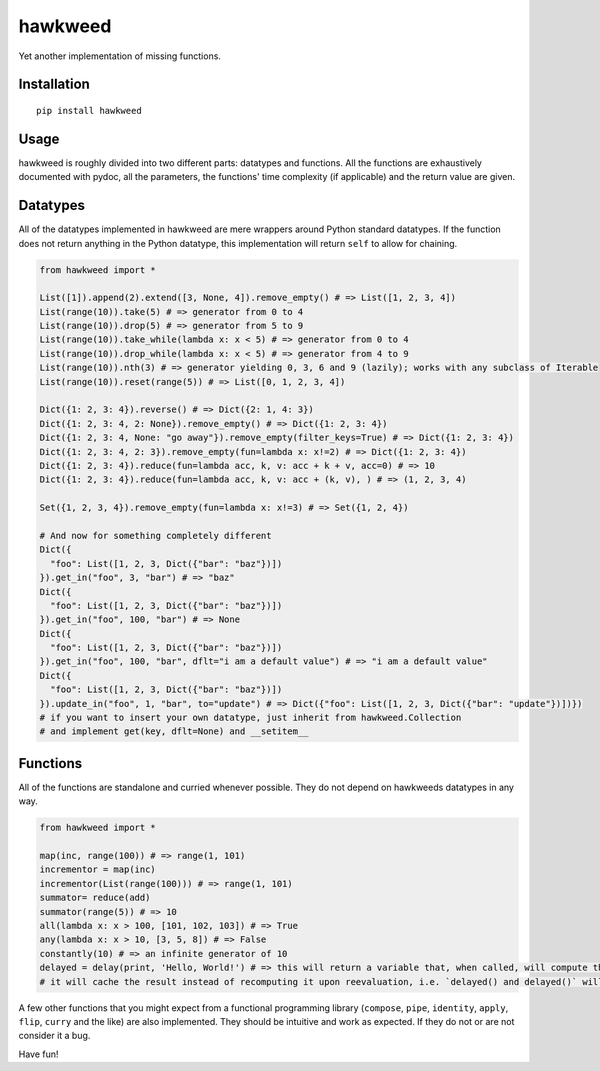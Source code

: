 
hawkweed
=============

Yet another implementation of missing functions.

Installation
------------

::

  pip install hawkweed

Usage
-----

hawkweed is roughly divided into two different parts: datatypes and functions.
All the functions are exhaustively documented with pydoc, all the parameters,
the functions' time complexity (if applicable) and the return value are given.

Datatypes
---------

All of the datatypes implemented in hawkweed are mere wrappers around Python
standard datatypes. If the function does not return anything in the Python
datatype, this implementation will return ``self`` to allow for chaining.

.. code-block:: python

    from hawkweed import *

    List([1]).append(2).extend([3, None, 4]).remove_empty() # => List([1, 2, 3, 4])
    List(range(10)).take(5) # => generator from 0 to 4
    List(range(10)).drop(5) # => generator from 5 to 9
    List(range(10)).take_while(lambda x: x < 5) # => generator from 0 to 4
    List(range(10)).drop_while(lambda x: x < 5) # => generator from 4 to 9
    List(range(10)).nth(3) # => generator yielding 0, 3, 6 and 9 (lazily); works with any subclass of Iterable
    List(range(10)).reset(range(5)) # => List([0, 1, 2, 3, 4])

    Dict({1: 2, 3: 4}).reverse() # => Dict({2: 1, 4: 3})
    Dict({1: 2, 3: 4, 2: None}).remove_empty() # => Dict({1: 2, 3: 4})
    Dict({1: 2, 3: 4, None: "go away"}).remove_empty(filter_keys=True) # => Dict({1: 2, 3: 4})
    Dict({1: 2, 3: 4, 2: 3}).remove_empty(fun=lambda x: x!=2) # => Dict({1: 2, 3: 4})
    Dict({1: 2, 3: 4}).reduce(fun=lambda acc, k, v: acc + k + v, acc=0) # => 10
    Dict({1: 2, 3: 4}).reduce(fun=lambda acc, k, v: acc + (k, v), ) # => (1, 2, 3, 4)

    Set({1, 2, 3, 4}).remove_empty(fun=lambda x: x!=3) # => Set({1, 2, 4})

    # And now for something completely different
    Dict({
      "foo": List([1, 2, 3, Dict({"bar": "baz"})])
    }).get_in("foo", 3, "bar") # => "baz"
    Dict({
      "foo": List([1, 2, 3, Dict({"bar": "baz"})])
    }).get_in("foo", 100, "bar") # => None
    Dict({
      "foo": List([1, 2, 3, Dict({"bar": "baz"})])
    }).get_in("foo", 100, "bar", dflt="i am a default value") # => "i am a default value"
    Dict({
      "foo": List([1, 2, 3, Dict({"bar": "baz"})])
    }).update_in("foo", 1, "bar", to="update") # => Dict({"foo": List([1, 2, 3, Dict({"bar": "update"})])})
    # if you want to insert your own datatype, just inherit from hawkweed.Collection
    # and implement get(key, dflt=None) and __setitem__

Functions
---------

All of the functions are standalone and curried whenever possible. They do not depend
on hawkweeds datatypes in any way.

.. code-block:: python

  from hawkweed import *

  map(inc, range(100)) # => range(1, 101)
  incrementor = map(inc)
  incrementor(List(range(100))) # => range(1, 101)
  summator= reduce(add)
  summator(range(5)) # => 10
  all(lambda x: x > 100, [101, 102, 103]) # => True
  any(lambda x: x > 10, [3, 5, 8]) # => False
  constantly(10) # => an infinite generator of 10
  delayed = delay(print, 'Hello, World!') # => this will return a variable that, when called, will compute the result of print with the argument 'Hello, World!'
  # it will cache the result instead of recomputing it upon reevaluation, i.e. `delayed() and delayed()` will only print 'Hello, World!' once

A few other functions that you might expect from a functional programming library (``compose``,
``pipe``, ``identity``, ``apply``, ``flip``, ``curry`` and the like) are also implemented. They
should be intuitive and work as expected. If they do not or are not consider it a bug.



Have fun!
